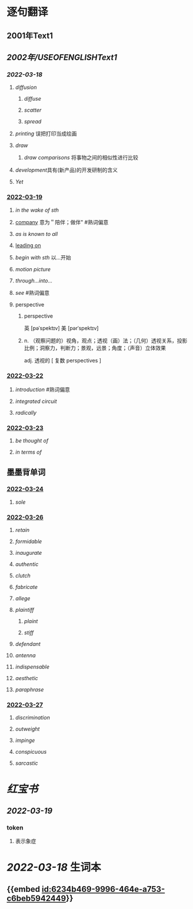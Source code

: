 :PROPERTIES:
:ID: 2A20BE5B-5BB9-4AC9-B7EB-F00575B0D9ED
:END:

* 逐句翻译
** 2001年Text1
** [[2002年/USEOFENGLISHText1]]
:PROPERTIES:
:END:
*** [[2022-03-18]]
:PROPERTIES:
:id: 6234b469-9996-464e-a753-c6beb5942449
:END:
**** [[diffusion]]
:PROPERTIES:
:id: 6234b39a-2c23-497c-b192-eca820726bf6
:END:
***** [[diffuse]]
***** [[scatter]]
***** [[spread]]
**** [[printing]] 误把打印当成绘画
:PROPERTIES:
:id: 6234b39a-243e-4e3f-b9b2-fd47421eaf71
:END:
**** [[draw]]
:PROPERTIES:
:collapsed: true
:id: 6234b39a-bf6f-4b32-85ff-21315df29f02
:END:
***** [[draw comparisons]] 将事物之间的相似性进行比较
**** [[development]]具有(新产品)的开发研制的含义
:PROPERTIES:
:id: 6234b39a-9f37-42b5-88f9-9e26a6c70516
:END:
**** [[Yet]]
:PROPERTIES:
:id: 6234b39a-4074-4aad-a116-bb50f029dbc7
:END:
*** [[file:../journals/2022_03_19.org][2022-03-19]]
**** [[in the wake of sth]]
**** [[file:..pages/company.org][company]] 意为＂陪伴；做伴" #熟词偏意
**** [[as is known to all]]
**** [[file:./pages/leading on.org][leading on]]
**** [[begin with sth]] 以...开始
**** [[motion picture]]
**** [[through...into...]]
**** [[see]] #熟词偏意
**** perspective
***** perspective
英 [pəˈspektɪv] 美 [pərˈspektɪv]
***** n. （观察问题的）视角，观点；透视（画）法；（几何）透视关系，投影比例；洞察力，判断力；景观，远景；角度；（声音）立体效果
adj. 透视的
[ 复数 perspectives ]
*** [[file:../journals/2022_03_22.org][2022-03-22]]
**** [[introduction]] #熟词偏意
**** [[integrated circuit]]
**** [[radically]]
*** [[file:../journals/2022_03_23.org][2022-03-23]]
**** [[be thought of]]
**** [[in terms of]]
** 墨墨背单词
:PROPERTIES:
:collapsed: true
:END:
*** [[file:../journals/2022_03_24.org][2022-03-24]]
**** [[sole]]
*** [[file:../journals/2022_03_26.org][2022-03-26]]
**** [[retain]]
**** [[formidable]]
**** [[inaugurate]]
**** [[authentic]]
**** [[clutch]]
**** [[fabricate]]
**** [[allege]]
**** [[plaintiff]]
***** [[plaint]]
***** [[stiff]]
**** [[defendant]]
**** [[antenna]]
**** [[indispensable]]
**** [[aesthetic]]
**** [[paraphrase]]
*** [[file:../journals/2022_03_27.org][2022-03-27]]
**** [[discrimination]]
**** [[outweight]]
**** [[impinge]]
**** [[conspicuous]]
**** [[sarcastic]]
* [[红宝书]]
** [[2022-03-19]]
*** token
**** 表示象症
* [[2022-03-18]] 生词本
SCHEDULED: <2022-03-21 Mon>
** {{embed [[id:6234b469-9996-464e-a753-c6beb5942449]]}}